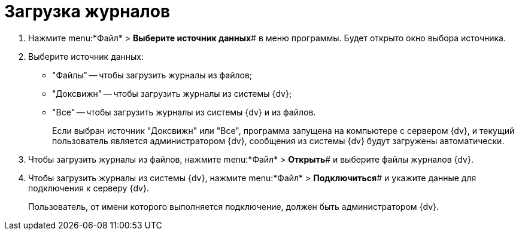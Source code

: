 =  Загрузка журналов

. Нажмите menu:*Файл* > *Выберите источник данных*# в меню программы. Будет открыто окно выбора источника.
. Выберите источник данных:
* "Файлы" -- чтобы загрузить журналы из файлов;
* "Доксвижн" -- чтобы загрузить журналы из системы {dv};
* "Все" -- чтобы загрузить журналы из системы {dv} и из файлов.
+
Если выбран источник "Доксвижн" или "Все", программа запущена на компьютере с сервером {dv}, и текущий пользователь является администратором {dv}, сообщения из системы {dv} будут загружены автоматически.
. Чтобы загрузить журналы из файлов, нажмите menu:*Файл* > *Открыть*# и выберите файлы журналов {dv}.
. Чтобы загрузить журналы из системы {dv}, нажмите menu:*Файл* > *Подключиться*# и укажите данные для подключения к серверу {dv}.
+
Пользователь, от имени которого выполняется подключение, должен быть администратором {dv}.
